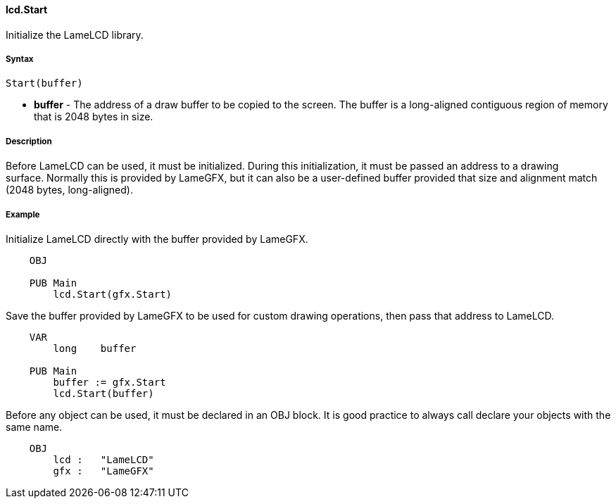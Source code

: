 #### lcd.Start

Initialize the LameLCD library.

#####  Syntax

    Start(buffer)

* **buffer** - The address of a draw buffer to be copied to the screen. The buffer is a long-aligned contiguous region of memory that is 2048 bytes in size. 

#####  Description

Before LameLCD can be used, it must be initialized. During this
initialization, it must be passed an address to a drawing surface. Normally
this is provided by LameGFX, but it can also be a user-defined buffer provided
that size and alignment match (2048 bytes, long-aligned).

#####  Example

Initialize LameLCD directly with the buffer provided by LameGFX.

----
    OBJ
     
    PUB Main
        lcd.Start(gfx.Start)
----

Save the buffer provided by LameGFX to be used for custom drawing operations,
then pass that address to LameLCD.

----
    VAR
        long	buffer
     
    PUB Main
        buffer := gfx.Start
    	lcd.Start(buffer)
----

Before any object can be used, it must be declared in an OBJ block. It is good
practice to always call declare your objects with the same name.

----
    OBJ
    	lcd :	"LameLCD"
    	gfx :	"LameGFX"
----